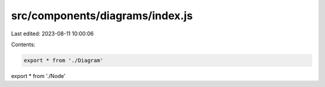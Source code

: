 src/components/diagrams/index.js
================================

Last edited: 2023-08-11 10:00:06

Contents:

.. code-block:: js

    export * from './Diagram'
export * from './Node'


